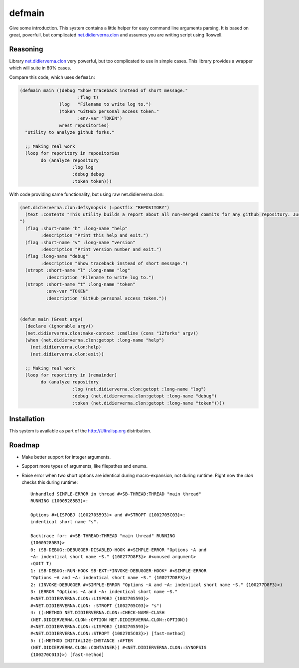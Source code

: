 =================
 defmain
=================

.. insert-your badges like that:

.. image:: https://travis-ci.org/40ants/defmain.svg?branch=master
    :target: https://travis-ci.org/40ants/defmain

.. Everything starting from this commit will be inserted into the
   index page of the HTML documentation.
.. include-from

Give some introduction.
This system contains a little helper for easy command line arguments
parsing. It is based on great, poverfull, but complicated
`net.didierverna.clon <https://github.com/didierverna/clon>`_ and
assumes you are writing script using Roswell.

Reasoning
=========

Library `net.didierverna.clon <https://github.com/didierverna/clon>`_
very powerful, but too complicated to use in simple cases. This library
provides a wrapper which will suite in 80% cases.

Compare this code, which uses ``defmain``:

.. code-block:: common-lisp

   (defmain main ((debug "Show traceback instead of short message."
                         :flag t)
                  (log   "Filename to write log to.")
                  (token "GitHub personal access token."
                         :env-var "TOKEN")
                  &rest repositories)
     "Utility to analyze github forks."

     ;; Making real work
     (loop for reporitory in repositories
           do (analyze repository
                       :log log
                       :debug debug
                       :token token)))

With code providing same functionality, but using raw
net.didierverna.clon:

.. code-block:: common-lisp

   (net.didierverna.clon:defsynopsis (:postfix "REPOSITORY")
     (text :contents "This utility builds a report about all non-merged commits for any github repository. Just give some repository name like \"antirez/redis\" as an argument and pipe stdout to some file.
   ")
     (flag :short-name "h" :long-name "help"
           :description "Print this help and exit.")
     (flag :short-name "v" :long-name "version"
           :description "Print version number and exit.")
     (flag :long-name "debug"
           :description "Show traceback instead of short message.")
     (stropt :short-name "l" :long-name "log"
             :description "Filename to write log to.")
     (stropt :short-name "t" :long-name "token"
             :env-var "TOKEN"
             :description "GitHub personal access token."))


   (defun main (&rest argv)
     (declare (ignorable argv))
     (net.didierverna.clon:make-context :cmdline (cons "12forks" argv))
     (when (net.didierverna.clon:getopt :long-name "help")
       (net.didierverna.clon:help)
       (net.didierverna.clon:exit))

     ;; Making real work
     (loop for reporitory in (remainder)
           do (analyze repository
                       :log (net.didierverna.clon:getopt :long-name "log")
                       :debug (net.didierverna.clon:getopt :long-name "debug")
                       :token (net.didierverna.clon:getopt :long-name "token"))))

Installation
============

This system is available as part of the http://Ultralisp.org
distribution.

Roadmap
=======

* Make better support for integer arguments.
* Support more types of arguments, like filepathes and enums.
* Raise error when two short options are identical during
  macro-expansion, not during runtime. Right now the `clon`
  checks this during runtime::

    Unhandled SIMPLE-ERROR in thread #<SB-THREAD:THREAD "main thread"
    RUNNING {10005285B3}>:
    
    Options #<LISPOBJ {1002705593}> and #<STROPT {1002705C03}>:
    indentical short name "s".

    Backtrace for: #<SB-THREAD:THREAD "main thread" RUNNING
    {10005285B3}>
    0: (SB-DEBUG::DEBUGGER-DISABLED-HOOK #<SIMPLE-ERROR "Options ~A and
    ~A: indentical short name ~S." {100277D8F3}> #<unused argument>
    :QUIT T)
    1: (SB-DEBUG::RUN-HOOK SB-EXT:*INVOKE-DEBUGGER-HOOK* #<SIMPLE-ERROR
    "Options ~A and ~A: indentical short name ~S." {100277D8F3}>)
    2: (INVOKE-DEBUGGER #<SIMPLE-ERROR "Options ~A and ~A: indentical short name ~S." {100277D8F3}>)
    3: (ERROR "Options ~A and ~A: indentical short name ~S."
    #<NET.DIDIERVERNA.CLON::LISPOBJ {1002705593}>
    #<NET.DIDIERVERNA.CLON: :STROPT {1002705C03}> "s")
    4: ((:METHOD NET.DIDIERVERNA.CLON::CHECK-NAME-CLASH
    (NET.DIDIERVERNA.CLON::OPTION NET.DIDIERVERNA.CLON::OPTION))
    #<NET.DIDIERVERNA.CLON::LISPOBJ {1002705593}>
    #<NET.DIDIERVERNA.CLON::STROPT {1002705C03}>) [fast-method]
    5: ((:METHOD INITIALIZE-INSTANCE :AFTER
    (NET.DIDIERVERNA.CLON::CONTAINER)) #<NET.DIDIERVERNA.CLON::SYNOPSIS
    {100270C013}>) [fast-method]
    

.. Everything after this comment will be omitted from HTML docs.
.. include-to
